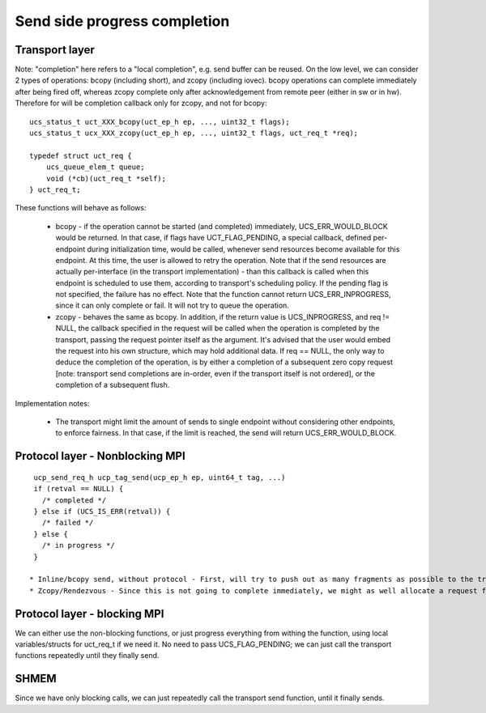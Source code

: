 .. _sideprogresscompletion:

==============================
Send side progress completion
==============================

Transport layer
*****************
Note: "completion" here refers to a "local completion", e.g. send buffer can be reused.
On the low level, we can consider 2 types of operations: bcopy (including short), and zcopy (including iovec). bcopy operations can complete immediately after being fired off, whereas zcopy complete only after acknowledgement from remote peer (either in sw or in hw). Therefore for will be completion callback only for zcopy, and not for bcopy:


::

  ucs_status_t uct_XXX_bcopy(uct_ep_h ep, ..., uint32_t flags);
  ucs_status_t ucx_XXX_zcopy(uct_ep_h ep, ..., uint32_t flags, uct_req_t *req);

  typedef struct uct_req {
      ucs_queue_elem_t queue;
      void (*cb)(uct_req_t *self);
  } uct_req_t;

These functions will behave as follows:

 * bcopy - if the operation cannot be started (and completed) immediately, UCS_ERR_WOULD_BLOCK would be returned. In that case, if   	flags have UCT_FLAG_PENDING, a special callback, defined per-endpoint during initialization time, would be called, whenever send   	 resources become available for this endpoint. At this time, the user is allowed to retry the operation. Note that if the send     	resources are actually per-interface (in the transport implementation) - than this callback is called when this endpoint is 	      	 scheduled to use them, according to transport's scheduling policy. If the pending flag is not specified, the failure has no effect.
   Note that the function cannot return UCS_ERR_INPROGRESS, since it can only complete or fail. It will not try to queue the 	     	operation.

 * zcopy - behaves the same as bcopy. In addition, if the return value is UCS_INPROGRESS, and req != NULL, the callback specified in 	the request will be called when the operation is completed by the transport, passing the request pointer itself as the argument.  	It's advised that the user would embed the request into his own structure, which may hold additional data. If req == NULL, the    	only way to deduce the completion of the operation, is by either a completion of a subsequent zero copy request [note: transport  	send completions are in-order, even if the transport itself is not ordered], or the completion of a subsequent flush.

Implementation notes:

 * The transport might limit the amount of sends to single endpoint without considering other endpoints, to enforce fairness. In that 	 case, if the limit is reached, the send will return UCS_ERR_WOULD_BLOCK.

Protocol layer - Nonblocking MPI
**********************************

::

  ucp_send_req_h ucp_tag_send(ucp_ep_h ep, uint64_t tag, ...)
  if (retval == NULL) {
    /* completed */
  } else if (UCS_IS_ERR(retval)) {
    /* failed */
  } else {
    /* in progress */
  }

 * Inline/bcopy send, without protocol - First, will try to push out as many fragments as possible to the transport bcopy send. Pass 	UCS_FLAG_PENDING. If the transport returns UCS_ERR_WOULD_BLOCK, allocate a request, and add it to the ep's pending queue. Whenever 	 the pending callback is called, progress the pending queue and finally complete this request. In the mean time, return the request 	 to the user.
 * Zcopy/Rendezvous - Since this is not going to complete immediately, we might as well allocate a request from the start. So we do, 	 and if we need to push zcopy fragments, embed a uct_req_t inside the request, pass its pointer when sending the last zero copy   	fragment.

Protocol layer - blocking MPI
******************************
We can either use the non-blocking functions, or just progress everything from withing the function, using local variables/structs for uct_req_t if we need it. No need to pass UCS_FLAG_PENDING; we can just call the transport functions repeatedly until they finally send.

SHMEM
**********
Since we have only blocking calls, we can just repeatedly call the transport send function, until it finally sends.

